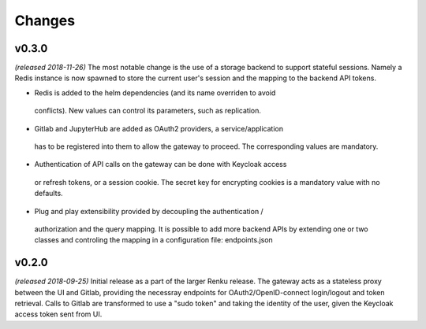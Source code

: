 Changes
=======
v0.3.0
------
*(released 2018-11-26)*
The most notable change is the  use of a storage backend to support stateful
sessions. Namely a Redis instance is now spawned to store the current user's
session and the mapping to the backend API tokens.

* Redis is added to the helm dependencies (and its name overriden to avoid
 conflicts). New values can control its parameters, such as replication.

* Gitlab and JupyterHub are added as OAuth2 providers, a service/application
 has to be registered into them to allow the gateway to proceed. The
 corresponding values are mandatory.

* Authentication of API calls on the gateway can be done with Keycloak access
 or refresh tokens, or a session cookie. The secret key for encrypting cookies
 is a mandatory value with no defaults.

* Plug and play extensibility provided by decoupling the authentication /
 authorization and the query mapping. It is possible to add more backend APIs
 by extending one or two classes and controling the mapping in a configuration
 file: endpoints.json


v0.2.0
------
*(released 2018-09-25)*
Initial release as a part of the larger Renku release. The gateway acts as a
stateless proxy between the UI and Gitlab, providing the necessray endpoints
for OAuth2/OpenID-connect login/logout and token retrieval.
Calls to Gitlab are transformed to use a "sudo token" and taking the identity
of the user, given the Keycloak access token sent from UI.
